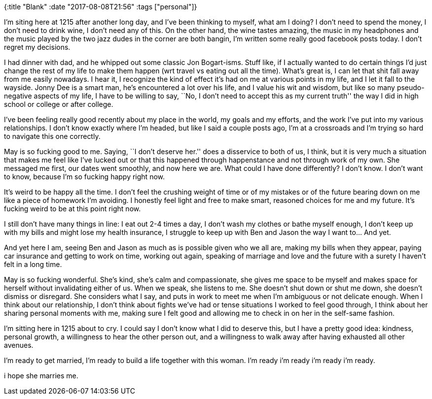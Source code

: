 {:title "Blank"
 :date "2017-08-08T21:56"
 :tags ["personal"]}

I’m siting here at 1215 after another long day, and I’ve been thinking to myself, what am I doing? I don’t need to spend the money, I don’t need to drink wine, I don’t need any of this.
On the other hand, the wine tastes amazing, the music in my headphones and the music played by the two jazz dudes in the corner are both bangin, I’m written some really good facebook posts today.
I don’t regret my decisions.

I had dinner with dad, and he whipped out some classic Jon Bogart-isms.
Stuff like, if I actually wanted to do certain things I’d just change the rest of my life to make them happen (wrt travel vs eating out all the time).
What’s great is, I can let that shit fall away from me easily nowadays.
I hear it, I recognize the kind of effect it’s had on me at various points in my life, and I let it fall to the wayside.
Jonny Dee is a smart man, he’s encountered a lot over his life, and I value his wit and wisdom, but like so many pseudo-negative aspects of my life, I have to be willing to say, ``No, I don’t need to accept this as my current truth'' the way I did in high school or college or after college.

I’ve been feeling really good recently about my place in the world, my goals and my efforts, and the work I’ve put into my various relationships.
I don’t know exactly where I’m headed, but like I said a couple posts ago, I’m at a crossroads and I’m trying so hard to navigate this one correctly.

May is so fucking good to me.
Saying, ``I don’t deserve her.'' does a disservice to both of us, I think, but it is very much a situation that makes me feel like I’ve lucked out or that this happened through happenstance and not through work of my own.
She messaged me first, our dates went smoothly, and now here we are.
What could I have done differently? I don’t know.
I don’t want to know, because I’m so fucking happy right now.

It’s weird to be happy all the time.
I don’t feel the crushing weight of time or of my mistakes or of the future bearing down on me like a piece of homework I’m avoiding.
I honestly feel light and free to make smart,
reasoned choices for me and my future.
It’s fucking weird to be at this point right now.

I still don’t have many things in line: I eat out 2-4 times a day, I don’t wash my clothes or bathe myself enough, I don’t keep up with my bills and might lose my health insurance, I struggle to keep up with Ben and Jason the way I want to… And yet.

And yet here I am, seeing Ben and Jason as much as is possible given who we all are, making my bills when they appear, paying car insurance and getting to work on time, working out again, speaking of marriage and love and the future with a surety I haven’t felt in a long time.

May is so fucking wonderful.
She’s kind, she’s calm and compassionate,
she gives me space to be myself and makes space for herself without invalidating either of us.
When we speak, she listens to me.
She doesn’t shut down or shut me down, she doesn’t dismiss or disregard.
She considers what I say, and puts in work to meet me when I’m ambiguous or not delicate enough.
When I think about our relationship, I don’t think about fights we’ve had or tense situations I worked to feel good through, I think about her sharing personal moments with me, making sure I felt good and allowing me to check in on her in the self-same fashion.

I’m sitting here in 1215 about to cry.
I could say I don’t know what I did to deserve this, but I have a pretty good idea: kindness, personal growth, a willingness to hear the other person out, and a willingness to walk away after having exhausted all other avenues.

I’m ready to get married, I’m ready to build a life together with this woman.
I’m ready i’m ready i’m ready i’m ready.

i hope she marries me.
